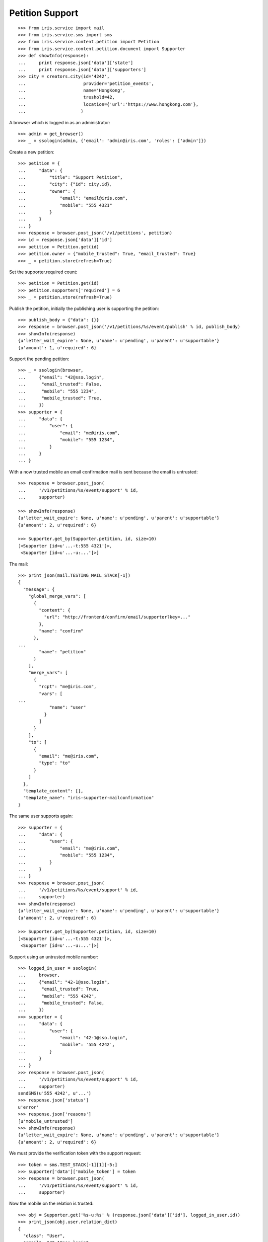 ================
Petition Support
================


::

    >>> from iris.service import mail
    >>> from iris.service.sms import sms
    >>> from iris.service.content.petition import Petition
    >>> from iris.service.content.petition.document import Supporter
    >>> def showInfo(response):
    ...     print response.json['data']['state']
    ...     print response.json['data']['supporters']
    >>> city = creators.city(id='4242',
    ...                      provider='petition_events',
    ...                      name='HongKong',
    ...                      treshold=42,
    ...                      location={'url':'https://www.hongkong.com'},
    ...                     )

A browser which is logged in as an administrator::

    >>> admin = get_browser()
    >>> _ = ssologin(admin, {'email': 'admin@iris.com', 'roles': ['admin']})

Create a new petition::

    >>> petition = {
    ...     "data": {
    ...         "title": "Support Petition",
    ...         "city": {"id": city.id},
    ...         "owner": {
    ...             "email": "email@iris.com",
    ...             "mobile": "555 4321"
    ...         }
    ...     }
    ... }
    >>> response = browser.post_json('/v1/petitions', petition)
    >>> id = response.json['data']['id']
    >>> petition = Petition.get(id)
    >>> petition.owner = {"mobile_trusted": True, "email_trusted": True}
    >>> _ = petition.store(refresh=True)

Set the supporter.required count::

    >>> petition = Petition.get(id)
    >>> petition.supporters['required'] = 6
    >>> _ = petition.store(refresh=True)

Publish the petition, initially the publishing user is supporting the
petition::

    >>> publish_body = {"data": {}}
    >>> response = browser.post_json('/v1/petitions/%s/event/publish' % id, publish_body)
    >>> showInfo(response)
    {u'letter_wait_expire': None, u'name': u'pending', u'parent': u'supportable'}
    {u'amount': 1, u'required': 6}

Support the pending petition::

    >>> _ = ssologin(browser,
    ...     {"email": "42@sso.login",
    ...      "email_trusted": False,
    ...      "mobile": "555 1234",
    ...      "mobile_trusted": True,
    ...     })
    >>> supporter = {
    ...     "data": {
    ...         "user": {
    ...             "email": "me@iris.com",
    ...             "mobile": "555 1234",
    ...         }
    ...     }
    ... }

With a now trusted mobile an email confirmation mail is sent because the email
is untrusted::

    >>> response = browser.post_json(
    ...     '/v1/petitions/%s/event/support' % id,
    ...     supporter)

    >>> showInfo(response)
    {u'letter_wait_expire': None, u'name': u'pending', u'parent': u'supportable'}
    {u'amount': 2, u'required': 6}

    >>> Supporter.get_by(Supporter.petition, id, size=10)
    [<Supporter [id=u'...-t:555 4321']>,
     <Supporter [id=u'...-u:...']>]

The mail::

    >>> print_json(mail.TESTING_MAIL_STACK[-1])
    {
      "message": {
        "global_merge_vars": [
          {
            "content": {
              "url": "http://frontend/confirm/email/supporter?key=..."
            },
            "name": "confirm"
          },
    ...
            "name": "petition"
          }
        ],
        "merge_vars": [
          {
            "rcpt": "me@iris.com",
            "vars": [
    ...
                "name": "user"
              }
            ]
          }
        ],
        "to": [
          {
            "email": "me@iris.com",
            "type": "to"
          }
        ]
      },
      "template_content": [],
      "template_name": "iris-supporter-mailconfirmation"
    }

The same user supports again::

    >>> supporter = {
    ...     "data": {
    ...         "user": {
    ...             "email": "me@iris.com",
    ...             "mobile": "555 1234",
    ...         }
    ...     }
    ... }
    >>> response = browser.post_json(
    ...     '/v1/petitions/%s/event/support' % id,
    ...     supporter)
    >>> showInfo(response)
    {u'letter_wait_expire': None, u'name': u'pending', u'parent': u'supportable'}
    {u'amount': 2, u'required': 6}

    >>> Supporter.get_by(Supporter.petition, id, size=10)
    [<Supporter [id=u'...-t:555 4321']>,
     <Supporter [id=u'...-u:...']>]

Support using an untrusted mobile number::

    >>> logged_in_user = ssologin(
    ...     browser,
    ...     {"email": "42-1@sso.login",
    ...      "email_trusted": True,
    ...      "mobile": "555 4242",
    ...      "mobile_trusted": False,
    ...     })
    >>> supporter = {
    ...     "data": {
    ...         "user": {
    ...             "email": "42-1@sso.login",
    ...             "mobile": '555 4242',
    ...         }
    ...     }
    ... }
    >>> response = browser.post_json(
    ...     '/v1/petitions/%s/event/support' % id,
    ...     supporter)
    sendSMS(u'555 4242', u'...')
    >>> response.json['status']
    u'error'
    >>> response.json['reasons']
    [u'mobile_untrusted']
    >>> showInfo(response)
    {u'letter_wait_expire': None, u'name': u'pending', u'parent': u'supportable'}
    {u'amount': 2, u'required': 6}

We must provide the verification token with the support request::

    >>> token = sms.TEST_STACK[-1][1][-5:]
    >>> supporter['data']['mobile_token'] = token
    >>> response = browser.post_json(
    ...     '/v1/petitions/%s/event/support' % id,
    ...     supporter)

Now the mobile on the relation is trusted::

    >>> obj = Supporter.get('%s-u:%s' % (response.json['data']['id'], logged_in_user.id))
    >>> print_json(obj.user.relation_dict)
    {
      "class": "User",
      "email": "42-1@sso.login",
      "email_trusted": true,
      "firstname": "",
      "id": "...",
      "lastname": "",
      "mobile": "555 4242",
      "mobile_trusted": true,
      "street": "",
      "town": "",
      "zip": ""
    }

Also the mobile of the user is trusted because it is the same number as on the
relation::

    >>> from iris.service.content.user import User
    >>> User.get(logged_in_user.id).mobile_trusted
    True

    >>> Supporter.get_by(Supporter.petition, id, size=10)
    [<Supporter [id=u'...-t:555 4321']>,
     <Supporter [id=u'...-u:...']>,
     <Supporter [id=u'...-u:...']>]

The same mobile number again::

    >>> del supporter['data']['mobile_token']
    >>> response = browser.post_json(
    ...     '/v1/petitions/%s/event/support' % id,
    ...     supporter)
    >>> showInfo(response)
    {u'letter_wait_expire': None, u'name': u'pending', u'parent': u'supportable'}
    {u'amount': 3, u'required': 6}

    >>> Supporter.get_by(Supporter.petition, id, size=10)
    [<Supporter [id=u'...-t:555 4321']>,
     <Supporter [id=u'...-u:...']>,
     <Supporter [id=u'...-u:...']>]

Approve the petition::

    >>> response = admin.post_json('/v1/petitions/%s/event/approved' % id)
    >>> showInfo(response)
    {u'letter_wait_expire': None, u'name': u'active', u'parent': u'supportable'}
    {u'amount': 3, u'required': 6}

    >>> logged_in_user = ssologin(browser,
    ...     {
    ...         "email": "142@sso.login",
    ...         "email_trusted": True,
    ...         "mobile": "555 42 0142",
    ...         "mobile_trusted": True,
    ...     }
    ... )
    >>> supporter = {
    ...     "data": {
    ...         "user": {
    ...             "email": logged_in_user.email,
    ...             "mobile": logged_in_user.mobile,
    ...         }
    ...     }
    ... }
    >>> response = browser.post_json(
    ...     '/v1/petitions/%s/event/support' % id,
    ...     supporter)
    >>> showInfo(response)
    {u'letter_wait_expire': None, u'name': u'active', u'parent': u'supportable'}
    {u'amount': 4, u'required': 6}

Support until the petition is a winner::

    >>> for userId in range(200, 204):
    ...     _ = ssologin(browser,
    ...         {
    ...             "email": "%s@sso.login" % userId,
    ...             "email_trusted": True,
    ...             "mobile": '555 42 %s' % userId,
    ...             "mobile_trusted": True,
    ...         }
    ...     )
    ...     supporter = {
    ...         "data": {
    ...             "user": {
    ...                 "email": "%s@sso.login" % userId,
    ...                 "mobile": '555 42 %s' % userId,
    ...                 "firstname": 'first',
    ...                 "lastname": 'last',
    ...             }
    ...         }
    ...     }
    ...     response = browser.post_json(
    ...         '/v1/petitions/%s/event/support' % id,
    ...         supporter)
    ...     showInfo(response)
    {u'letter_wait_expire': None, u'name': u'active', u'parent': u'supportable'}
    {u'amount': 5, u'required': 6}
    {u'letter_wait_expire': None, u'name': u'winner', u'parent': u'supportable'}
    {u'amount': 6, u'required': 6}
    {u'letter_wait_expire': None, u'name': u'winner', u'parent': u'supportable'}
    {u'amount': 7, u'required': 6}
    {u'letter_wait_expire': None, u'name': u'winner', u'parent': u'supportable'}
    {u'amount': 8, u'required': 6}

Missing mobile number::

    >>> supporter = {
    ...     "data": {
    ...         "user": {
    ...             "email": "me@iris.com",
    ...         }
    ...     }
    ... }
    >>> response = browser.post_json(
    ...     '/v1/petitions/%s/event/support' % id,
    ...     supporter,
    ...     expect_errors=True)
    >>> print_json(response)
    {
      "errors": {
        "code": "400",
        "description": "'mobile' is a required property...
      }
    }

Invalid mobile number::

    >>> supporter = {
    ...     "data": {
    ...         "user": {
    ...             "email": "me@iris.com",
    ...             "mobile": '555 42',
    ...         }
    ...     }
    ... }
    >>> response = browser.post_json(
    ...     '/v1/petitions/%s/event/support' % id,
    ...     supporter,
    ...     expect_errors=True)
    >>> print_json(response)
    {
      "errors": {
        "code": "400",
        "description": "u'555 42' does not match...
      }
    }

Missing email::

    >>> supporter = {
    ...     "data": {
    ...         "user": {
    ...             "mobile": '555 4242',
    ...         }
    ...     }
    ... }
    >>> response = browser.post_json(
    ...     '/v1/petitions/%s/event/support' % id,
    ...     supporter,
    ...     expect_errors=True)
    >>> print_json(response)
    {
      "errors": {
        "code": "400",
        "description": "'email' is a required property...
      }
    }
